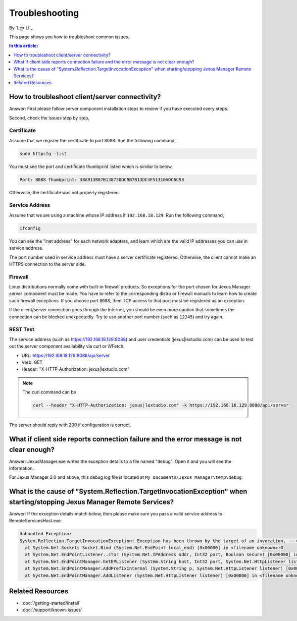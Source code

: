 Troubleshooting
===============

By `Lex Li`_

This page shows you how to troubleshoot common issues.

.. contents:: In this article:
  :local:
  :depth: 1

How to troubleshoot client/server connectivity?
-----------------------------------------------
Answer: First please follow server component installation steps to review if
you have executed every steps.

Second, check the issues step by step,

Certificate
^^^^^^^^^^^
Assume that we register the certificate to port 8088. Run the following
command,

.. code-block:: text

  sudo httpcfg -list

You must see the port and certificate thumbprint listed which is similar to
below,

.. code-block:: text

  Port: 8088 Thumbprint: 38A913B07B138730DC9B7B13DC4F51310ADC6C93

Otherwise, the certificate was not properly registered.

Service Address
^^^^^^^^^^^^^^^
Assume that we are using a machine whose IP address if ``192.168.18.129``. Run
the following command,

.. code-block:: text

  ifconfig

You can see the "inet address" for each network adapters, and learn which are
the valid IP addresses you can use in service address.

The port number used in service address must have a server certificate
registered. Otherwise, the client cannot make an HTTPS connection to the
server side.

Firewall
^^^^^^^^
Linux distributions normally come with built-in firewall products. So
exceptions for the port chosen for Jexus Manager server component must be
made. You have to refer to the corresponding distro or firewall manuals to
learn how to create such firewall exceptions. If you choose port ``8088``,
then TCP access to that port must be registered as an exception.

If the client/server connection goes through the Internet, you should be even
more caution that sometimes the connection can be blocked unexpectedly. Try to
use another port number (such as ``12345``) and try again.

REST Test
^^^^^^^^^
The service address (such as https://192.168.18.129:8088) and user credentials
(jexus|lextudio.com) can be used to test out the server component availability
via curl or WFetch.

* URL: https://192.168.18.129:8088/api/server
* Verb: GET
* Header: "X-HTTP-Authorization: jexus|lextudio.com"

.. note:: The curl command can be

   .. code-block:: text

      curl --header "X-HTTP-Authorization: jexus|lextudio.com" -k https://192.168.18.129:8088/api/server

The server should reply with 200 if configuration is correct.

What if client side reports connection failure and the error message is not clear enough?
-----------------------------------------------------------------------------------------
Answer: JexusManager.exe writes the exception details to a file named "debug".
Open it and you will see the information.

For Jexus Manager 2.0 and above, this debug log file is located at
``My Documents\Jexus Manager\temp\debug``.

What is the cause of "System.Reflection.TargetInvocationException" when starting/stopping Jexus Manager Remote Services?
------------------------------------------------------------------------------------------------------------------------
Answer: If the exception details match below, then please make sure you pass a
valid service address to RemoteServicesHost.exe.

.. code-block:: text

  Unhandled Exception:
  System.Reflection.TargetInvocationException: Exception has been thrown by the target of an invocation. ---> System.Net.Sockets.SocketException: The requested address is not valid in this context
    at System.Net.Sockets.Socket.Bind (System.Net.EndPoint local_end) [0x00000] in <filename unknown>:0 
    at System.Net.EndPointListener..ctor (System.Net.IPAddress addr, Int32 port, Boolean secure) [0x00000] in <filename unknown>:0 
    at System.Net.EndPointManager.GetEPListener (System.String host, Int32 port, System.Net.HttpListener listener, Boolean secure) [0x00000] in <filename unknown>:0 
    at System.Net.EndPointManager.AddPrefixInternal (System.String p, System.Net.HttpListener listener) [0x00000] in <filename unknown>:0 
    at System.Net.EndPointManager.AddListener (System.Net.HttpListener listener) [0x00000] in <filename unknown>:0 

Related Resources
-----------------

- :doc:`/getting-started/install`
- :doc:`/support/known-issues`
